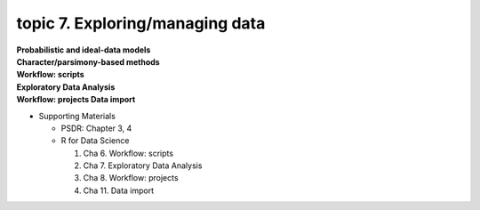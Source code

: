 topic 7. Exploring/managing data
==========================================
| **Probabilistic and ideal-data models**
| **Character/parsimony-based methods**
| **Workflow: scripts**
| **Exploratory Data Analysis**
| **Workflow: projects Data import**

* Supporting Materials

  * PSDR: Chapter 3, 4​
  * R for Data Science

    1. Cha 6. Workflow: scripts
    2. Cha 7. Exploratory Data Analysis
    3. Cha 8. Workflow: projects
    4. Cha 11. Data import
